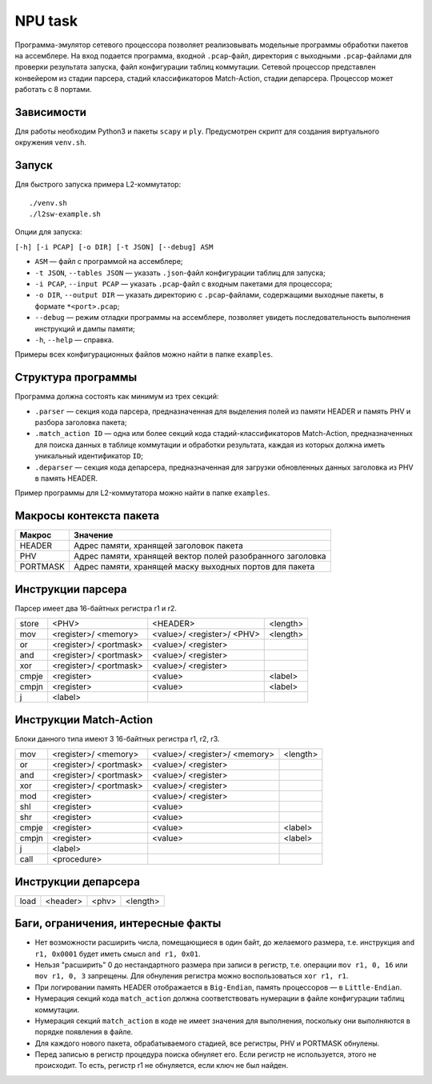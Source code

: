 NPU task
========
Программа-эмулятор сетевого процессора позволяет реализовывать модельные программы обработки пакетов на ассемблере. 
На вход подается программа, входной ``.pcap``-файл, директория с выходными ``.pcap``-файлами для проверки результата запуска, файл конфигурации таблиц коммутации. Сетевой процессор представлен конвейером из стадии парсера, стадий классификаторов Match-Action, стадии депарсера. Процессор может работать с 8 портами.

Зависимости
-----------
Для работы необходим Python3 и пакеты ``scapy`` и ``ply``. Предусмотрен скрипт для создания виртуального окружения ``venv.sh``. 

Запуск
------
Для быстрого запуска примера L2-коммутатор:

::

  ./venv.sh
  ./l2sw-example.sh


Опции для запуска:

``[-h] [-i PCAP] [-o DIR] [-t JSON] [--debug] ASM``

* ``ASM`` — файл с программой на ассемблере;

* ``-t JSON``, ``--tables JSON`` — указать ``.json``-файл конфигурации таблиц для запуска;

* ``-i PCAP``, ``--input PCAP`` — указать ``.pcap``-файл с входным пакетами для процессора;

* ``-o DIR``, ``--output DIR`` — указать директорию с ``.pcap``-файлами, содержащими выходные пакеты, в формате ``*<port>.pcap``;

* ``--debug`` — режим отладки программы на ассемблере, позволяет увидеть последовательность выполнения инструкций и дампы памяти;

* ``-h``, ``--help`` — справка.

Примеры всех конфигурационных файлов можно найти в папке ``examples``.

Структура программы
-------------------
Программа должна состоять как минимум из трех секций:

* ``.parser`` — секция кода парсера, предназначенная для выделения полей из памяти HEADER и память PHV и разбора заголовка пакета;

* ``.match_action ID`` — одна или более секций кода стадий-классификаторов Match-Action, предназначенных для поиска данных в таблице коммутации и обработки результата, каждая из которых должна иметь уникальный идентификатор ``ID``;

* ``.deparser`` — секция кода депарсера, предназначенная для загрузки обновленных данных заголовка из PHV в память HEADER.


Пример программы для L2-коммутатора можно найти в папке ``examples``.

Макросы контекста пакета
------------------------
======== =========
Макрос   Значение
======== =========
HEADER   Адрес памяти, хранящей заголовок пакета
-------- ---------
PHV      Адрес памяти, хранящей вектор полей разобранного заголовка
-------- ---------
PORTMASK Адрес памяти, хранящей маску выходных портов для пакета
======== =========


Инструкции парсера
------------------
Парсер имеет два 16-байтных регистра r1 и r2.

+--------+------------+------------+----------+
|store   | <PHV>      | <HEADER>   | <length> |
+--------+------------+------------+----------+
|mov     | <register>/|<value>/    |<length>  |
|        | <memory>   |<register>/ |          |
|        |            |<PHV>       |          |
+--------+------------+------------+----------+
|or      | <register>/|<value>/    |          |
|        | <portmask> |<register>  |          |
+--------+------------+------------+----------+
|and     | <register>/|<value>/    |          |
|        | <portmask> |<register>  |          |
+--------+------------+------------+----------+
|xor     | <register>/|<value>/    |          |
|        | <portmask> |<register>  |          |
+--------+------------+------------+----------+
|cmpje   | <register> | <value>    | <label>  |
+--------+------------+------------+----------+
|cmpjn   | <register> | <value>    | <label>  |
+--------+------------+------------+----------+
| j      | <label>    |            |          |
+--------+------------+------------+----------+

Инструкции Match-Action
-----------------------
Блоки данного типа имеют 3 16-байтных регистра r1, r2, r3.

+--------+------------+------------+----------+
|mov     | <register>/|<value>/    |<length>  |
|        | <memory>   |<register>/ |          |
|        |            |<memory>    |          |
+--------+------------+------------+----------+
|or      | <register>/|<value>/    |          |
|        | <portmask> |<register>  |          |
+--------+------------+------------+----------+
|and     | <register>/|<value>/    |          |
|        | <portmask> |<register>  |          |
+--------+------------+------------+----------+
|xor     | <register>/|<value>/    |          |
|        | <portmask> |<register>  |          |
+--------+------------+------------+----------+
|mod     | <register> |<value>/    |          |
|        |            |<register>  |          |
+--------+------------+------------+----------+
|shl     | <register> |<value>     |          |
+--------+------------+------------+----------+
|shr     | <register> |<value>     |          |
+--------+------------+------------+----------+
|cmpje   | <register> | <value>    | <label>  |
+--------+------------+------------+----------+
|cmpjn   | <register> | <value>    | <label>  |
+--------+------------+------------+----------+
| j      | <label>    |            |          |
+--------+------------+------------+----------+
| call   | <procedure>|            |          |
+--------+------------+------------+----------+

Инструкции депарсера
--------------------
+--------+------------+---------+----------+
|load    | <header>   | <phv>   | <length> |
+--------+------------+---------+----------+

Баги, ограничения, интересные факты
-----------------------------------

* Нет возможности расширить числа, помещающиеся в один байт, до желаемого размера, т.е. инструкция ``and r1, 0x0001`` будет иметь смысл  ``and r1, 0x01``.

* Нельзя "расширить" 0 до нестандартного размера при записи в регистр, т.е. операции ``mov r1, 0, 16`` или ``mov r1, 0, 3`` запрещены. Для обнуления регистра можно воспользоваться ``xor r1, r1``.

* При логировании память HEADER отображается в ``Big-Endian``, память процессоров — в ``Little-Endian``.

* Нумерация секций кода ``match_action`` должна соответствовать нумерации в файле конфигурации таблиц коммутации.

* Нумерация секций ``match_action`` в коде не имеет значения для выполнения, поскольку они выполняются в порядке появления в файле.

* Для каждого нового пакета, обрабатываемого стадией, все регистры, PHV и PORTMASK обнулены.

* Перед записью в регистр процедура поиска обнуляет его. Если регистр не используется, этого не происходит. То есть, регистр r1 не обнуляется, если ключ не был найден.
